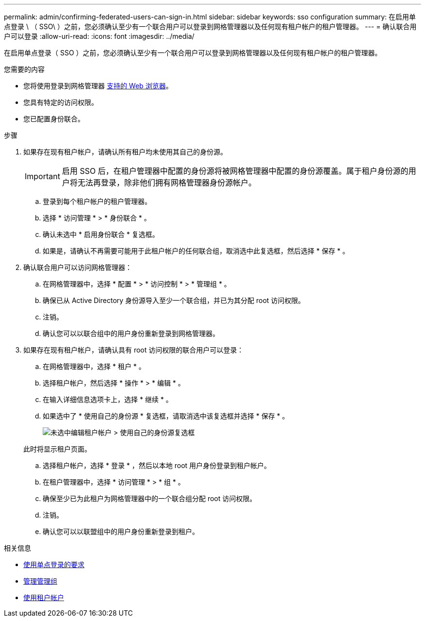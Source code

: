 ---
permalink: admin/confirming-federated-users-can-sign-in.html 
sidebar: sidebar 
keywords: sso configuration 
summary: 在启用单点登录 \ （ SSO\ ）之前，您必须确认至少有一个联合用户可以登录到网格管理器以及任何现有租户帐户的租户管理器。 
---
= 确认联合用户可以登录
:allow-uri-read: 
:icons: font
:imagesdir: ../media/


[role="lead"]
在启用单点登录（ SSO ）之前，您必须确认至少有一个联合用户可以登录到网格管理器以及任何现有租户帐户的租户管理器。

.您需要的内容
* 您将使用登录到网格管理器 xref:../admin/web-browser-requirements.adoc[支持的 Web 浏览器]。
* 您具有特定的访问权限。
* 您已配置身份联合。


.步骤
. 如果存在现有租户帐户，请确认所有租户均未使用其自己的身份源。
+

IMPORTANT: 启用 SSO 后，在租户管理器中配置的身份源将被网格管理器中配置的身份源覆盖。属于租户身份源的用户将无法再登录，除非他们拥有网格管理器身份源帐户。

+
.. 登录到每个租户帐户的租户管理器。
.. 选择 * 访问管理 * > * 身份联合 * 。
.. 确认未选中 * 启用身份联合 * 复选框。
.. 如果是，请确认不再需要可能用于此租户帐户的任何联合组，取消选中此复选框，然后选择 * 保存 * 。


. 确认联合用户可以访问网格管理器：
+
.. 在网格管理器中，选择 * 配置 * > * 访问控制 * > * 管理组 * 。
.. 确保已从 Active Directory 身份源导入至少一个联合组，并已为其分配 root 访问权限。
.. 注销。
.. 确认您可以以联合组中的用户身份重新登录到网格管理器。


. 如果存在现有租户帐户，请确认具有 root 访问权限的联合用户可以登录：
+
.. 在网格管理器中，选择 * 租户 * 。
.. 选择租户帐户，然后选择 * 操作 * > * 编辑 * 。
.. 在输入详细信息选项卡上，选择 * 继续 * 。
.. 如果选中了 * 使用自己的身份源 * 复选框，请取消选中该复选框并选择 * 保存 * 。
+
image::../media/sso_uses_own_identity_source_for_tenant.png[未选中编辑租户帐户 > 使用自己的身份源复选框]

+
此时将显示租户页面。

.. 选择租户帐户，选择 * 登录 * ，然后以本地 root 用户身份登录到租户帐户。
.. 在租户管理器中，选择 * 访问管理 * > * 组 * 。
.. 确保至少已为此租户为网格管理器中的一个联合组分配 root 访问权限。
.. 注销。
.. 确认您可以以联盟组中的用户身份重新登录到租户。




.相关信息
* xref:requirements-for-sso.adoc[使用单点登录的要求]
* xref:managing-admin-groups.adoc[管理管理组]
* xref:../tenant/index.adoc[使用租户帐户]

